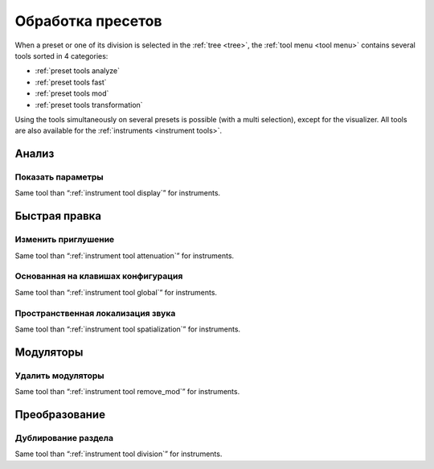 .. _preset tools:

Обработка пресетов
==================

When a preset or one of its division is selected in the :ref:`tree <tree>`, the :ref:`tool menu <tool menu>` contains several tools sorted in 4 categories:

* :ref:`preset tools analyze`
* :ref:`preset tools fast`
* :ref:`preset tools mod`
* :ref:`preset tools transformation`

Using the tools simultaneously on several presets is possible (with a multi selection), except for the visualizer.
All tools are also available for the :ref:`instruments <instrument tools>`.


.. _preset tools analyze:

Анализ
------


.. _preset tool display:

Показать параметры
^^^^^^^^^^^^^^^^^^

Same tool than “:ref:`instrument tool display`” for instruments.


.. _preset tools fast:

Быстрая правка
--------------


.. _preset tool attenuation:

Изменить приглушение
^^^^^^^^^^^^^^^^^^^^

Same tool than “:ref:`instrument tool attenuation`” for instruments.


.. _preset tool global:

Основанная на клавишах конфигурация
^^^^^^^^^^^^^^^^^^^^^^^^^^^^^^^^^^^

Same tool than “:ref:`instrument tool global`” for instruments.


.. _preset tool spatialization:

Пространственная локализация звука
^^^^^^^^^^^^^^^^^^^^^^^^^^^^^^^^^^

Same tool than “:ref:`instrument tool spatialization`” for instruments.


.. _preset tools mod:

Модуляторы
----------


.. _preset tool remove_mod:

Удалить модуляторы
^^^^^^^^^^^^^^^^^^

Same tool than “:ref:`instrument tool remove_mod`” for instruments.


.. _preset tools transformation:

Преобразование
--------------


.. _preset tool division:

Дублирование раздела
^^^^^^^^^^^^^^^^^^^^

Same tool than “:ref:`instrument tool division`” for instruments.

